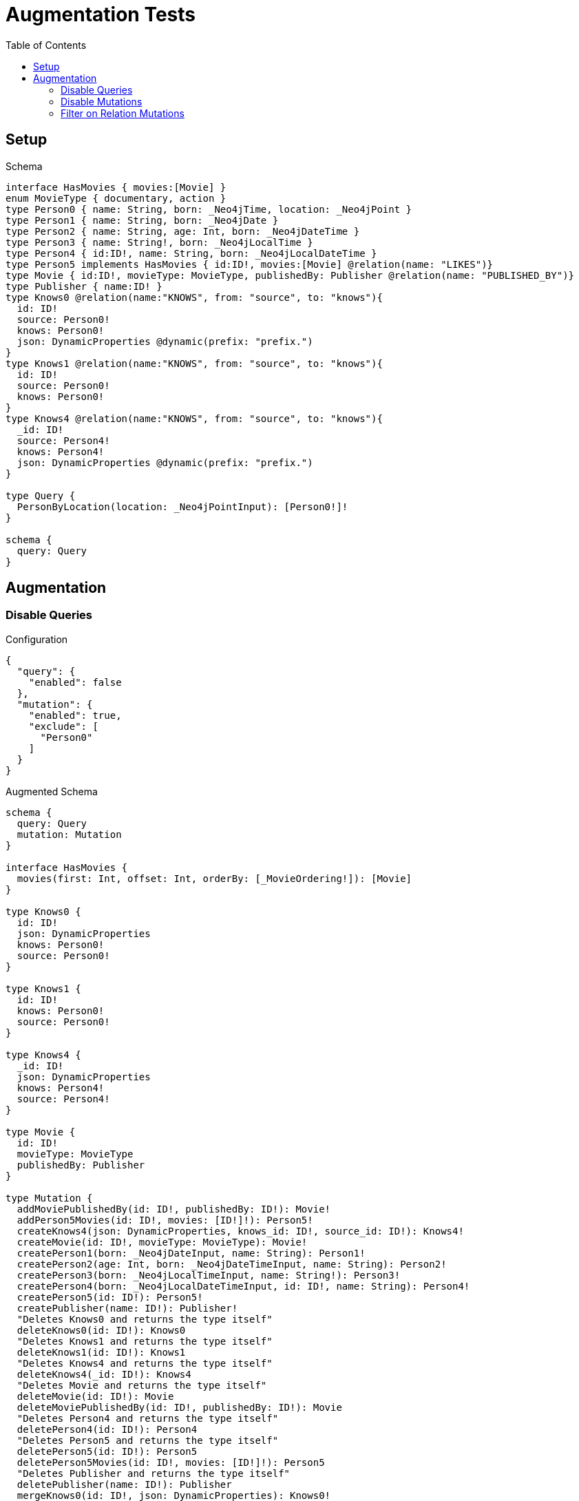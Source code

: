 :toc:

= Augmentation Tests

== Setup

.Schema
[source,graphql,schema=true]
----
interface HasMovies { movies:[Movie] }
enum MovieType { documentary, action }
type Person0 { name: String, born: _Neo4jTime, location: _Neo4jPoint }
type Person1 { name: String, born: _Neo4jDate }
type Person2 { name: String, age: Int, born: _Neo4jDateTime }
type Person3 { name: String!, born: _Neo4jLocalTime }
type Person4 { id:ID!, name: String, born: _Neo4jLocalDateTime }
type Person5 implements HasMovies { id:ID!, movies:[Movie] @relation(name: "LIKES")}
type Movie { id:ID!, movieType: MovieType, publishedBy: Publisher @relation(name: "PUBLISHED_BY")}
type Publisher { name:ID! }
type Knows0 @relation(name:"KNOWS", from: "source", to: "knows"){
  id: ID!
  source: Person0!
  knows: Person0!
  json: DynamicProperties @dynamic(prefix: "prefix.")
}
type Knows1 @relation(name:"KNOWS", from: "source", to: "knows"){
  id: ID!
  source: Person0!
  knows: Person0!
}
type Knows4 @relation(name:"KNOWS", from: "source", to: "knows"){
  _id: ID!
  source: Person4!
  knows: Person4!
  json: DynamicProperties @dynamic(prefix: "prefix.")
}

type Query {
  PersonByLocation(location: _Neo4jPointInput): [Person0!]!
}

schema {
  query: Query
}
----

== Augmentation

=== Disable Queries

.Configuration
[source,json,schema-config=true]
----
{
  "query": {
    "enabled": false
  },
  "mutation": {
    "enabled": true,
    "exclude": [
      "Person0"
    ]
  }
}
----

.Augmented Schema
[source,graphql,augmented=true]
----
schema {
  query: Query
  mutation: Mutation
}

interface HasMovies {
  movies(first: Int, offset: Int, orderBy: [_MovieOrdering!]): [Movie]
}

type Knows0 {
  id: ID!
  json: DynamicProperties
  knows: Person0!
  source: Person0!
}

type Knows1 {
  id: ID!
  knows: Person0!
  source: Person0!
}

type Knows4 {
  _id: ID!
  json: DynamicProperties
  knows: Person4!
  source: Person4!
}

type Movie {
  id: ID!
  movieType: MovieType
  publishedBy: Publisher
}

type Mutation {
  addMoviePublishedBy(id: ID!, publishedBy: ID!): Movie!
  addPerson5Movies(id: ID!, movies: [ID!]!): Person5!
  createKnows4(json: DynamicProperties, knows_id: ID!, source_id: ID!): Knows4!
  createMovie(id: ID!, movieType: MovieType): Movie!
  createPerson1(born: _Neo4jDateInput, name: String): Person1!
  createPerson2(age: Int, born: _Neo4jDateTimeInput, name: String): Person2!
  createPerson3(born: _Neo4jLocalTimeInput, name: String!): Person3!
  createPerson4(born: _Neo4jLocalDateTimeInput, id: ID!, name: String): Person4!
  createPerson5(id: ID!): Person5!
  createPublisher(name: ID!): Publisher!
  "Deletes Knows0 and returns the type itself"
  deleteKnows0(id: ID!): Knows0
  "Deletes Knows1 and returns the type itself"
  deleteKnows1(id: ID!): Knows1
  "Deletes Knows4 and returns the type itself"
  deleteKnows4(_id: ID!): Knows4
  "Deletes Movie and returns the type itself"
  deleteMovie(id: ID!): Movie
  deleteMoviePublishedBy(id: ID!, publishedBy: ID!): Movie
  "Deletes Person4 and returns the type itself"
  deletePerson4(id: ID!): Person4
  "Deletes Person5 and returns the type itself"
  deletePerson5(id: ID!): Person5
  deletePerson5Movies(id: ID!, movies: [ID!]!): Person5
  "Deletes Publisher and returns the type itself"
  deletePublisher(name: ID!): Publisher
  mergeKnows0(id: ID!, json: DynamicProperties): Knows0!
  mergeKnows4(_id: ID!, json: DynamicProperties): Knows4!
  mergeMovie(id: ID!, movieType: MovieType): Movie!
  mergePerson4(born: _Neo4jLocalDateTimeInput, id: ID!, name: String): Person4!
  updateKnows0(id: ID!, json: DynamicProperties): Knows0
  updateKnows4(_id: ID!, json: DynamicProperties): Knows4
  updateMovie(id: ID!, movieType: MovieType): Movie
  updatePerson4(born: _Neo4jLocalDateTimeInput, id: ID!, name: String): Person4
}

type Person0 {
  born: _Neo4jTime
  location: _Neo4jPoint
  name: String
}

type Person1 {
  born: _Neo4jDate
  name: String
}

type Person2 {
  age: Int
  born: _Neo4jDateTime
  name: String
}

type Person3 {
  born: _Neo4jLocalTime
  name: String!
}

type Person4 {
  born: _Neo4jLocalDateTime
  id: ID!
  name: String
}

type Person5 implements HasMovies {
  id: ID!
  movies(first: Int, offset: Int, orderBy: [_MovieOrdering!]): [Movie]
}

type Publisher {
  name: ID!
}

type Query {
  PersonByLocation(first: Int, location: _Neo4jPointInput, offset: Int, orderBy: [_Person0Ordering!]): [Person0!]!
}

type _Neo4jDate {
  day: Int
  formatted: String
  month: Int
  year: Int
}

type _Neo4jDateTime {
  day: Int
  formatted: String
  hour: Int
  microsecond: Int
  millisecond: Int
  minute: Int
  month: Int
  nanosecond: Int
  second: Int
  timezone: String
  year: Int
}

type _Neo4jLocalDateTime {
  day: Int
  formatted: String
  hour: Int
  microsecond: Int
  millisecond: Int
  minute: Int
  month: Int
  nanosecond: Int
  second: Int
  year: Int
}

type _Neo4jLocalTime {
  formatted: String
  hour: Int
  microsecond: Int
  millisecond: Int
  minute: Int
  nanosecond: Int
  second: Int
}

type _Neo4jPoint {
  """
   The coordinate reference systems (CRS)
   -------------------------------------
   posible values:
   * `wgs-84`: A 2D geographic point in the WGS 84 CRS is specified in one of two ways:
     * longitude and latitude (if these are specified, and the crs is not, then the crs is assumed to be WGS-84)
     * x and y (in this case the crs must be specified, or will be assumed to be Cartesian)
   * `wgs-84-3d`: A 3D geographic point in the WGS 84 CRS is specified one of in two ways:
     * longitude, latitude and either height or z (if these are specified, and the crs is not, then the crs is assumed to be WGS-84-3D)
     * x, y and z (in this case the crs must be specified, or will be assumed to be Cartesian-3D)
   * `cartesian`: A 2D point in the Cartesian CRS is specified with a map containing x and y coordinate values
   * `cartesian-3d`: A 3D point in the Cartesian CRS is specified with a map containing x, y and z coordinate values
  """
  crs: String
  " The third element of the Coordinate for geographic CRS, meters above the ellipsoid defined by the datum (WGS-84)"
  height: Float
  """
   The second element of the Coordinate for geographic CRS, degrees North of the equator
   Range -90.0 to 90.0
  """
  latitude: Float
  """
   The first element of the Coordinate for geographic CRS, degrees East of the prime meridian
   Range -180.0 to 180.0
  """
  longitude: Float
  """
   The internal Neo4j ID for the CRS
   One of:
   * `4326`: represents CRS `wgs-84`
   * `4979`: represents CRS `wgs-84-3d`
   * `7203`: represents CRS `cartesian`
   * `9157`: represents CRS `cartesian-3d`
  """
  srid: Int
  " The first element of the Coordinate"
  x: Float
  " The second element of the Coordinate"
  y: Float
  " The third element of the Coordinate"
  z: Float
}

type _Neo4jTime {
  formatted: String
  hour: Int
  microsecond: Int
  millisecond: Int
  minute: Int
  nanosecond: Int
  second: Int
  timezone: String
}

enum MovieType {
  action
  documentary
}

enum RelationDirection {
  BOTH
  IN
  OUT
}

enum _MovieOrdering {
  id_asc
  id_desc
  movieType_asc
  movieType_desc
}

enum _Person0Ordering {
  born_asc
  born_desc
  location_asc
  location_desc
  name_asc
  name_desc
}

scalar DynamicProperties

input _Neo4jDateInput {
  day: Int
  formatted: String
  month: Int
  year: Int
}

input _Neo4jDateTimeInput {
  day: Int
  formatted: String
  hour: Int
  microsecond: Int
  millisecond: Int
  minute: Int
  month: Int
  nanosecond: Int
  second: Int
  timezone: String
  year: Int
}

input _Neo4jLocalDateTimeInput {
  day: Int
  formatted: String
  hour: Int
  microsecond: Int
  millisecond: Int
  minute: Int
  month: Int
  nanosecond: Int
  second: Int
  year: Int
}

input _Neo4jLocalTimeInput {
  formatted: String
  hour: Int
  microsecond: Int
  millisecond: Int
  minute: Int
  nanosecond: Int
  second: Int
}

input _Neo4jPointInput {
  crs: String
  height: Float
  latitude: Float
  longitude: Float
  srid: Int
  x: Float
  y: Float
  z: Float
}

----

'''

=== Disable Mutations

.Configuration
[source,json,schema-config=true]
----
{
  "query": {
    "enabled": true,
    "exclude": [
      "Person0"
    ]
  },
  "mutation": {
    "enabled": false
  }
}
----

.Augmented Schema
[source,graphql,augmented=true]
----
schema {
  query: Query
}

interface HasMovies {
  movies(filter: _MovieFilter, first: Int, id: ID, id_contains: ID, id_ends_with: ID, id_gt: ID, id_gte: ID, id_in: [ID!], id_lt: ID, id_lte: ID, id_matches: ID, id_not: ID, id_not_contains: ID, id_not_ends_with: ID, id_not_in: [ID!], id_not_starts_with: ID, id_starts_with: ID, movieType: MovieType, movieType_in: [MovieType!], movieType_not: MovieType, movieType_not_in: [MovieType!], offset: Int, orderBy: [_MovieOrdering!]): [Movie]
}

type Knows0 {
  id: ID!
  json: DynamicProperties
  knows: Person0!
  source: Person0!
}

type Knows1 {
  id: ID!
  knows: Person0!
  source: Person0!
}

type Knows4 {
  _id: ID!
  json: DynamicProperties
  knows: Person4!
  source: Person4!
}

type Movie {
  id: ID!
  movieType: MovieType
  publishedBy: Publisher
}

type Person0 {
  born: _Neo4jTime
  location: _Neo4jPoint
  name: String
}

type Person1 {
  born: _Neo4jDate
  name: String
}

type Person2 {
  age: Int
  born: _Neo4jDateTime
  name: String
}

type Person3 {
  born: _Neo4jLocalTime
  name: String!
}

type Person4 {
  born: _Neo4jLocalDateTime
  id: ID!
  name: String
}

type Person5 implements HasMovies {
  id: ID!
  movies(filter: _MovieFilter, first: Int, id: ID, id_contains: ID, id_ends_with: ID, id_gt: ID, id_gte: ID, id_in: [ID!], id_lt: ID, id_lte: ID, id_matches: ID, id_not: ID, id_not_contains: ID, id_not_ends_with: ID, id_not_in: [ID!], id_not_starts_with: ID, id_starts_with: ID, movieType: MovieType, movieType_in: [MovieType!], movieType_not: MovieType, movieType_not_in: [MovieType!], offset: Int, orderBy: [_MovieOrdering!]): [Movie]
}

type Publisher {
  name: ID!
}

type Query {
  PersonByLocation(first: Int, location: _Neo4jPointInput, offset: Int, orderBy: [_Person0Ordering!]): [Person0!]!
  hasMovies(filter: _HasMoviesFilter, first: Int, offset: Int): [HasMovies!]!
  knows0(filter: _Knows0Filter, first: Int, id: ID, id_contains: ID, id_ends_with: ID, id_gt: ID, id_gte: ID, id_in: [ID!], id_lt: ID, id_lte: ID, id_matches: ID, id_not: ID, id_not_contains: ID, id_not_ends_with: ID, id_not_in: [ID!], id_not_starts_with: ID, id_starts_with: ID, offset: Int, orderBy: [_Knows0Ordering!]): [Knows0!]!
  knows1(filter: _Knows1Filter, first: Int, id: ID, id_contains: ID, id_ends_with: ID, id_gt: ID, id_gte: ID, id_in: [ID!], id_lt: ID, id_lte: ID, id_matches: ID, id_not: ID, id_not_contains: ID, id_not_ends_with: ID, id_not_in: [ID!], id_not_starts_with: ID, id_starts_with: ID, offset: Int, orderBy: [_Knows1Ordering!]): [Knows1!]!
  knows4(_id: ID, filter: _Knows4Filter, first: Int, offset: Int, orderBy: [_Knows4Ordering!]): [Knows4!]!
  movie(filter: _MovieFilter, first: Int, id: ID, id_contains: ID, id_ends_with: ID, id_gt: ID, id_gte: ID, id_in: [ID!], id_lt: ID, id_lte: ID, id_matches: ID, id_not: ID, id_not_contains: ID, id_not_ends_with: ID, id_not_in: [ID!], id_not_starts_with: ID, id_starts_with: ID, movieType: MovieType, movieType_in: [MovieType!], movieType_not: MovieType, movieType_not_in: [MovieType!], offset: Int, orderBy: [_MovieOrdering!]): [Movie!]!
  person1(born: _Neo4jDateInput, born_in: [_Neo4jDateInput!], born_not: _Neo4jDateInput, born_not_in: [_Neo4jDateInput!], filter: _Person1Filter, first: Int, name: String, name_contains: String, name_ends_with: String, name_gt: String, name_gte: String, name_in: [String!], name_lt: String, name_lte: String, name_matches: String, name_not: String, name_not_contains: String, name_not_ends_with: String, name_not_in: [String!], name_not_starts_with: String, name_starts_with: String, offset: Int, orderBy: [_Person1Ordering!]): [Person1!]!
  person2(age: Int, age_gt: Int, age_gte: Int, age_in: [Int!], age_lt: Int, age_lte: Int, age_not: Int, age_not_in: [Int!], born: _Neo4jDateTimeInput, born_in: [_Neo4jDateTimeInput!], born_not: _Neo4jDateTimeInput, born_not_in: [_Neo4jDateTimeInput!], filter: _Person2Filter, first: Int, name: String, name_contains: String, name_ends_with: String, name_gt: String, name_gte: String, name_in: [String!], name_lt: String, name_lte: String, name_matches: String, name_not: String, name_not_contains: String, name_not_ends_with: String, name_not_in: [String!], name_not_starts_with: String, name_starts_with: String, offset: Int, orderBy: [_Person2Ordering!]): [Person2!]!
  person3(born: _Neo4jLocalTimeInput, born_in: [_Neo4jLocalTimeInput!], born_not: _Neo4jLocalTimeInput, born_not_in: [_Neo4jLocalTimeInput!], filter: _Person3Filter, first: Int, name: String, name_contains: String, name_ends_with: String, name_gt: String, name_gte: String, name_in: [String!], name_lt: String, name_lte: String, name_matches: String, name_not: String, name_not_contains: String, name_not_ends_with: String, name_not_in: [String!], name_not_starts_with: String, name_starts_with: String, offset: Int, orderBy: [_Person3Ordering!]): [Person3!]!
  person4(born: _Neo4jLocalDateTimeInput, born_in: [_Neo4jLocalDateTimeInput!], born_not: _Neo4jLocalDateTimeInput, born_not_in: [_Neo4jLocalDateTimeInput!], filter: _Person4Filter, first: Int, id: ID, id_contains: ID, id_ends_with: ID, id_gt: ID, id_gte: ID, id_in: [ID!], id_lt: ID, id_lte: ID, id_matches: ID, id_not: ID, id_not_contains: ID, id_not_ends_with: ID, id_not_in: [ID!], id_not_starts_with: ID, id_starts_with: ID, name: String, name_contains: String, name_ends_with: String, name_gt: String, name_gte: String, name_in: [String!], name_lt: String, name_lte: String, name_matches: String, name_not: String, name_not_contains: String, name_not_ends_with: String, name_not_in: [String!], name_not_starts_with: String, name_starts_with: String, offset: Int, orderBy: [_Person4Ordering!]): [Person4!]!
  person5(filter: _Person5Filter, first: Int, id: ID, id_contains: ID, id_ends_with: ID, id_gt: ID, id_gte: ID, id_in: [ID!], id_lt: ID, id_lte: ID, id_matches: ID, id_not: ID, id_not_contains: ID, id_not_ends_with: ID, id_not_in: [ID!], id_not_starts_with: ID, id_starts_with: ID, offset: Int, orderBy: [_Person5Ordering!]): [Person5!]!
  publisher(filter: _PublisherFilter, first: Int, name: ID, name_contains: ID, name_ends_with: ID, name_gt: ID, name_gte: ID, name_in: [ID!], name_lt: ID, name_lte: ID, name_matches: ID, name_not: ID, name_not_contains: ID, name_not_ends_with: ID, name_not_in: [ID!], name_not_starts_with: ID, name_starts_with: ID, offset: Int, orderBy: [_PublisherOrdering!]): [Publisher!]!
}

type _Neo4jDate {
  day: Int
  formatted: String
  month: Int
  year: Int
}

type _Neo4jDateTime {
  day: Int
  formatted: String
  hour: Int
  microsecond: Int
  millisecond: Int
  minute: Int
  month: Int
  nanosecond: Int
  second: Int
  timezone: String
  year: Int
}

type _Neo4jLocalDateTime {
  day: Int
  formatted: String
  hour: Int
  microsecond: Int
  millisecond: Int
  minute: Int
  month: Int
  nanosecond: Int
  second: Int
  year: Int
}

type _Neo4jLocalTime {
  formatted: String
  hour: Int
  microsecond: Int
  millisecond: Int
  minute: Int
  nanosecond: Int
  second: Int
}

type _Neo4jPoint {
  """
   The coordinate reference systems (CRS)
   -------------------------------------
   posible values:
   * `wgs-84`: A 2D geographic point in the WGS 84 CRS is specified in one of two ways:
     * longitude and latitude (if these are specified, and the crs is not, then the crs is assumed to be WGS-84)
     * x and y (in this case the crs must be specified, or will be assumed to be Cartesian)
   * `wgs-84-3d`: A 3D geographic point in the WGS 84 CRS is specified one of in two ways:
     * longitude, latitude and either height or z (if these are specified, and the crs is not, then the crs is assumed to be WGS-84-3D)
     * x, y and z (in this case the crs must be specified, or will be assumed to be Cartesian-3D)
   * `cartesian`: A 2D point in the Cartesian CRS is specified with a map containing x and y coordinate values
   * `cartesian-3d`: A 3D point in the Cartesian CRS is specified with a map containing x, y and z coordinate values
  """
  crs: String
  " The third element of the Coordinate for geographic CRS, meters above the ellipsoid defined by the datum (WGS-84)"
  height: Float
  """
   The second element of the Coordinate for geographic CRS, degrees North of the equator
   Range -90.0 to 90.0
  """
  latitude: Float
  """
   The first element of the Coordinate for geographic CRS, degrees East of the prime meridian
   Range -180.0 to 180.0
  """
  longitude: Float
  """
   The internal Neo4j ID for the CRS
   One of:
   * `4326`: represents CRS `wgs-84`
   * `4979`: represents CRS `wgs-84-3d`
   * `7203`: represents CRS `cartesian`
   * `9157`: represents CRS `cartesian-3d`
  """
  srid: Int
  " The first element of the Coordinate"
  x: Float
  " The second element of the Coordinate"
  y: Float
  " The third element of the Coordinate"
  z: Float
}

type _Neo4jTime {
  formatted: String
  hour: Int
  microsecond: Int
  millisecond: Int
  minute: Int
  nanosecond: Int
  second: Int
  timezone: String
}

enum MovieType {
  action
  documentary
}

enum RelationDirection {
  BOTH
  IN
  OUT
}

enum _Knows0Ordering {
  id_asc
  id_desc
  json_asc
  json_desc
}

enum _Knows1Ordering {
  id_asc
  id_desc
}

enum _Knows4Ordering {
  _id_asc
  _id_desc
  json_asc
  json_desc
}

enum _MovieOrdering {
  id_asc
  id_desc
  movieType_asc
  movieType_desc
}

enum _Person0Ordering {
  born_asc
  born_desc
  location_asc
  location_desc
  name_asc
  name_desc
}

enum _Person1Ordering {
  born_asc
  born_desc
  name_asc
  name_desc
}

enum _Person2Ordering {
  age_asc
  age_desc
  born_asc
  born_desc
  name_asc
  name_desc
}

enum _Person3Ordering {
  born_asc
  born_desc
  name_asc
  name_desc
}

enum _Person4Ordering {
  born_asc
  born_desc
  id_asc
  id_desc
  name_asc
  name_desc
}

enum _Person5Ordering {
  id_asc
  id_desc
}

enum _PublisherOrdering {
  name_asc
  name_desc
}

scalar DynamicProperties

input _HasMoviesFilter {
  AND: [_HasMoviesFilter!]
  NOT: [_HasMoviesFilter!]
  OR: [_HasMoviesFilter!]
  "Filters only those `HasMovies` for which all `movies`-relationship matches this filter. If `null` is passed to this field, only those `HasMovies` will be filtered which has no `movies`-relations"
  movies: _MovieFilter
  "Filters only those `HasMovies` for which all `movies`-relationships matches this filter"
  movies_every: _MovieFilter
  "Filters only those `HasMovies` for which none of the `movies`-relationships matches this filter"
  movies_none: _MovieFilter
  "Filters only those `HasMovies` for which all `movies`-relationship does not match this filter. If `null` is passed to this field, only those `HasMovies` will be filtered which has any `movies`-relation"
  movies_not: _MovieFilter
  "Filters only those `HasMovies` for which exactly one `movies`-relationship matches this filter"
  movies_single: _MovieFilter
  "Filters only those `HasMovies` for which at least one `movies`-relationship matches this filter"
  movies_some: _MovieFilter
}

input _Knows0Filter {
  AND: [_Knows0Filter!]
  NOT: [_Knows0Filter!]
  OR: [_Knows0Filter!]
  id: ID
  id_contains: ID
  id_ends_with: ID
  id_gt: ID
  id_gte: ID
  id_in: [ID]
  id_lt: ID
  id_lte: ID
  id_matches: ID
  id_not: ID
  id_not_contains: ID
  id_not_ends_with: ID
  id_not_in: [ID]
  id_not_starts_with: ID
  id_starts_with: ID
  "Filters only those `Knows0` for which the `knows`-relationship matches this filter. If `null` is passed to this field, only those `Knows0` will be filtered which has no `knows`-relations"
  knows: _Person0Filter
  "@deprecated Use the `knows_not`-field"
  knows_none: _Person0Filter
  "Filters only those `Knows0` for which the `knows`-relationship does not match this filter. If `null` is passed to this field, only those `Knows0` will be filtered which has any `knows`-relation"
  knows_not: _Person0Filter
  "@deprecated Use the `knows`-field directly (without any suffix)"
  knows_single: _Person0Filter
  "@deprecated Use the `knows`-field directly (without any suffix)"
  knows_some: _Person0Filter
  "Filters only those `Knows0` for which the `source`-relationship matches this filter. If `null` is passed to this field, only those `Knows0` will be filtered which has no `source`-relations"
  source: _Person0Filter
  "@deprecated Use the `source_not`-field"
  source_none: _Person0Filter
  "Filters only those `Knows0` for which the `source`-relationship does not match this filter. If `null` is passed to this field, only those `Knows0` will be filtered which has any `source`-relation"
  source_not: _Person0Filter
  "@deprecated Use the `source`-field directly (without any suffix)"
  source_single: _Person0Filter
  "@deprecated Use the `source`-field directly (without any suffix)"
  source_some: _Person0Filter
}

input _Knows1Filter {
  AND: [_Knows1Filter!]
  NOT: [_Knows1Filter!]
  OR: [_Knows1Filter!]
  id: ID
  id_contains: ID
  id_ends_with: ID
  id_gt: ID
  id_gte: ID
  id_in: [ID]
  id_lt: ID
  id_lte: ID
  id_matches: ID
  id_not: ID
  id_not_contains: ID
  id_not_ends_with: ID
  id_not_in: [ID]
  id_not_starts_with: ID
  id_starts_with: ID
  "Filters only those `Knows1` for which the `knows`-relationship matches this filter. If `null` is passed to this field, only those `Knows1` will be filtered which has no `knows`-relations"
  knows: _Person0Filter
  "@deprecated Use the `knows_not`-field"
  knows_none: _Person0Filter
  "Filters only those `Knows1` for which the `knows`-relationship does not match this filter. If `null` is passed to this field, only those `Knows1` will be filtered which has any `knows`-relation"
  knows_not: _Person0Filter
  "@deprecated Use the `knows`-field directly (without any suffix)"
  knows_single: _Person0Filter
  "@deprecated Use the `knows`-field directly (without any suffix)"
  knows_some: _Person0Filter
  "Filters only those `Knows1` for which the `source`-relationship matches this filter. If `null` is passed to this field, only those `Knows1` will be filtered which has no `source`-relations"
  source: _Person0Filter
  "@deprecated Use the `source_not`-field"
  source_none: _Person0Filter
  "Filters only those `Knows1` for which the `source`-relationship does not match this filter. If `null` is passed to this field, only those `Knows1` will be filtered which has any `source`-relation"
  source_not: _Person0Filter
  "@deprecated Use the `source`-field directly (without any suffix)"
  source_single: _Person0Filter
  "@deprecated Use the `source`-field directly (without any suffix)"
  source_some: _Person0Filter
}

input _Knows4Filter {
  AND: [_Knows4Filter!]
  NOT: [_Knows4Filter!]
  OR: [_Knows4Filter!]
  _id: ID
  _id_contains: ID
  _id_ends_with: ID
  _id_gt: ID
  _id_gte: ID
  _id_in: [ID]
  _id_lt: ID
  _id_lte: ID
  _id_matches: ID
  _id_not: ID
  _id_not_contains: ID
  _id_not_ends_with: ID
  _id_not_in: [ID]
  _id_not_starts_with: ID
  _id_starts_with: ID
  "Filters only those `Knows4` for which the `knows`-relationship matches this filter. If `null` is passed to this field, only those `Knows4` will be filtered which has no `knows`-relations"
  knows: _Person4Filter
  "@deprecated Use the `knows_not`-field"
  knows_none: _Person4Filter
  "Filters only those `Knows4` for which the `knows`-relationship does not match this filter. If `null` is passed to this field, only those `Knows4` will be filtered which has any `knows`-relation"
  knows_not: _Person4Filter
  "@deprecated Use the `knows`-field directly (without any suffix)"
  knows_single: _Person4Filter
  "@deprecated Use the `knows`-field directly (without any suffix)"
  knows_some: _Person4Filter
  "Filters only those `Knows4` for which the `source`-relationship matches this filter. If `null` is passed to this field, only those `Knows4` will be filtered which has no `source`-relations"
  source: _Person4Filter
  "@deprecated Use the `source_not`-field"
  source_none: _Person4Filter
  "Filters only those `Knows4` for which the `source`-relationship does not match this filter. If `null` is passed to this field, only those `Knows4` will be filtered which has any `source`-relation"
  source_not: _Person4Filter
  "@deprecated Use the `source`-field directly (without any suffix)"
  source_single: _Person4Filter
  "@deprecated Use the `source`-field directly (without any suffix)"
  source_some: _Person4Filter
}

input _MovieFilter {
  AND: [_MovieFilter!]
  NOT: [_MovieFilter!]
  OR: [_MovieFilter!]
  id: ID
  id_contains: ID
  id_ends_with: ID
  id_gt: ID
  id_gte: ID
  id_in: [ID]
  id_lt: ID
  id_lte: ID
  id_matches: ID
  id_not: ID
  id_not_contains: ID
  id_not_ends_with: ID
  id_not_in: [ID]
  id_not_starts_with: ID
  id_starts_with: ID
  movieType: MovieType
  movieType_in: [MovieType]
  movieType_not: MovieType
  movieType_not_in: [MovieType]
  "Filters only those `Movie` for which the `publishedBy`-relationship matches this filter. If `null` is passed to this field, only those `Movie` will be filtered which has no `publishedBy`-relations"
  publishedBy: _PublisherFilter
  "@deprecated Use the `publishedBy_not`-field"
  publishedBy_none: _PublisherFilter
  "Filters only those `Movie` for which the `publishedBy`-relationship does not match this filter. If `null` is passed to this field, only those `Movie` will be filtered which has any `publishedBy`-relation"
  publishedBy_not: _PublisherFilter
  "@deprecated Use the `publishedBy`-field directly (without any suffix)"
  publishedBy_single: _PublisherFilter
  "@deprecated Use the `publishedBy`-field directly (without any suffix)"
  publishedBy_some: _PublisherFilter
}

input _Neo4jDateInput {
  day: Int
  formatted: String
  month: Int
  year: Int
}

input _Neo4jDateTimeInput {
  day: Int
  formatted: String
  hour: Int
  microsecond: Int
  millisecond: Int
  minute: Int
  month: Int
  nanosecond: Int
  second: Int
  timezone: String
  year: Int
}

input _Neo4jLocalDateTimeInput {
  day: Int
  formatted: String
  hour: Int
  microsecond: Int
  millisecond: Int
  minute: Int
  month: Int
  nanosecond: Int
  second: Int
  year: Int
}

input _Neo4jLocalTimeInput {
  formatted: String
  hour: Int
  microsecond: Int
  millisecond: Int
  minute: Int
  nanosecond: Int
  second: Int
}

input _Neo4jPointDistanceFilter {
  distance: Float!
  point: _Neo4jPointInput!
}

input _Neo4jPointInput {
  crs: String
  height: Float
  latitude: Float
  longitude: Float
  srid: Int
  x: Float
  y: Float
  z: Float
}

input _Neo4jTimeInput {
  formatted: String
  hour: Int
  microsecond: Int
  millisecond: Int
  minute: Int
  nanosecond: Int
  second: Int
  timezone: String
}

input _Person0Filter {
  AND: [_Person0Filter!]
  NOT: [_Person0Filter!]
  OR: [_Person0Filter!]
  born: _Neo4jTimeInput
  born_in: [_Neo4jTimeInput]
  born_not: _Neo4jTimeInput
  born_not_in: [_Neo4jTimeInput]
  location: _Neo4jPointInput
  location_distance: _Neo4jPointDistanceFilter
  location_distance_gt: _Neo4jPointDistanceFilter
  location_distance_gte: _Neo4jPointDistanceFilter
  location_distance_lt: _Neo4jPointDistanceFilter
  location_distance_lte: _Neo4jPointDistanceFilter
  location_not: _Neo4jPointInput
  name: String
  name_contains: String
  name_ends_with: String
  name_gt: String
  name_gte: String
  name_in: [String]
  name_lt: String
  name_lte: String
  name_matches: String
  name_not: String
  name_not_contains: String
  name_not_ends_with: String
  name_not_in: [String]
  name_not_starts_with: String
  name_starts_with: String
}

input _Person1Filter {
  AND: [_Person1Filter!]
  NOT: [_Person1Filter!]
  OR: [_Person1Filter!]
  born: _Neo4jDateInput
  born_in: [_Neo4jDateInput]
  born_not: _Neo4jDateInput
  born_not_in: [_Neo4jDateInput]
  name: String
  name_contains: String
  name_ends_with: String
  name_gt: String
  name_gte: String
  name_in: [String]
  name_lt: String
  name_lte: String
  name_matches: String
  name_not: String
  name_not_contains: String
  name_not_ends_with: String
  name_not_in: [String]
  name_not_starts_with: String
  name_starts_with: String
}

input _Person2Filter {
  AND: [_Person2Filter!]
  NOT: [_Person2Filter!]
  OR: [_Person2Filter!]
  age: Int
  age_gt: Int
  age_gte: Int
  age_in: [Int]
  age_lt: Int
  age_lte: Int
  age_not: Int
  age_not_in: [Int]
  born: _Neo4jDateTimeInput
  born_in: [_Neo4jDateTimeInput]
  born_not: _Neo4jDateTimeInput
  born_not_in: [_Neo4jDateTimeInput]
  name: String
  name_contains: String
  name_ends_with: String
  name_gt: String
  name_gte: String
  name_in: [String]
  name_lt: String
  name_lte: String
  name_matches: String
  name_not: String
  name_not_contains: String
  name_not_ends_with: String
  name_not_in: [String]
  name_not_starts_with: String
  name_starts_with: String
}

input _Person3Filter {
  AND: [_Person3Filter!]
  NOT: [_Person3Filter!]
  OR: [_Person3Filter!]
  born: _Neo4jLocalTimeInput
  born_in: [_Neo4jLocalTimeInput]
  born_not: _Neo4jLocalTimeInput
  born_not_in: [_Neo4jLocalTimeInput]
  name: String
  name_contains: String
  name_ends_with: String
  name_gt: String
  name_gte: String
  name_in: [String]
  name_lt: String
  name_lte: String
  name_matches: String
  name_not: String
  name_not_contains: String
  name_not_ends_with: String
  name_not_in: [String]
  name_not_starts_with: String
  name_starts_with: String
}

input _Person4Filter {
  AND: [_Person4Filter!]
  NOT: [_Person4Filter!]
  OR: [_Person4Filter!]
  born: _Neo4jLocalDateTimeInput
  born_in: [_Neo4jLocalDateTimeInput]
  born_not: _Neo4jLocalDateTimeInput
  born_not_in: [_Neo4jLocalDateTimeInput]
  id: ID
  id_contains: ID
  id_ends_with: ID
  id_gt: ID
  id_gte: ID
  id_in: [ID]
  id_lt: ID
  id_lte: ID
  id_matches: ID
  id_not: ID
  id_not_contains: ID
  id_not_ends_with: ID
  id_not_in: [ID]
  id_not_starts_with: ID
  id_starts_with: ID
  name: String
  name_contains: String
  name_ends_with: String
  name_gt: String
  name_gte: String
  name_in: [String]
  name_lt: String
  name_lte: String
  name_matches: String
  name_not: String
  name_not_contains: String
  name_not_ends_with: String
  name_not_in: [String]
  name_not_starts_with: String
  name_starts_with: String
}

input _Person5Filter {
  AND: [_Person5Filter!]
  NOT: [_Person5Filter!]
  OR: [_Person5Filter!]
  id: ID
  id_contains: ID
  id_ends_with: ID
  id_gt: ID
  id_gte: ID
  id_in: [ID]
  id_lt: ID
  id_lte: ID
  id_matches: ID
  id_not: ID
  id_not_contains: ID
  id_not_ends_with: ID
  id_not_in: [ID]
  id_not_starts_with: ID
  id_starts_with: ID
  "Filters only those `Person5` for which all `movies`-relationship matches this filter. If `null` is passed to this field, only those `Person5` will be filtered which has no `movies`-relations"
  movies: _MovieFilter
  "Filters only those `Person5` for which all `movies`-relationships matches this filter"
  movies_every: _MovieFilter
  "Filters only those `Person5` for which none of the `movies`-relationships matches this filter"
  movies_none: _MovieFilter
  "Filters only those `Person5` for which all `movies`-relationship does not match this filter. If `null` is passed to this field, only those `Person5` will be filtered which has any `movies`-relation"
  movies_not: _MovieFilter
  "Filters only those `Person5` for which exactly one `movies`-relationship matches this filter"
  movies_single: _MovieFilter
  "Filters only those `Person5` for which at least one `movies`-relationship matches this filter"
  movies_some: _MovieFilter
}

input _PublisherFilter {
  AND: [_PublisherFilter!]
  NOT: [_PublisherFilter!]
  OR: [_PublisherFilter!]
  name: ID
  name_contains: ID
  name_ends_with: ID
  name_gt: ID
  name_gte: ID
  name_in: [ID]
  name_lt: ID
  name_lte: ID
  name_matches: ID
  name_not: ID
  name_not_contains: ID
  name_not_ends_with: ID
  name_not_in: [ID]
  name_not_starts_with: ID
  name_starts_with: ID
}

----

'''

=== Filter on Relation Mutations

.Configuration
[source,json,schema-config=true]
----
{
  "query": {
    "enabled": false
  },
  "mutation": {
    "enabled": true,
    "exclude": [
      "Person0",
      "Person1",
      "Person2",
      "Person3",
      "Person4"
    ]
  }
}
----

.Augmented Schema
[source,graphql,augmented=true]
----
schema {
  query: Query
  mutation: Mutation
}

interface HasMovies {
  movies(first: Int, offset: Int, orderBy: [_MovieOrdering!]): [Movie]
}

type Knows0 {
  id: ID!
  json: DynamicProperties
  knows: Person0!
  source: Person0!
}

type Knows1 {
  id: ID!
  knows: Person0!
  source: Person0!
}

type Knows4 {
  _id: ID!
  json: DynamicProperties
  knows: Person4!
  source: Person4!
}

type Movie {
  id: ID!
  movieType: MovieType
  publishedBy: Publisher
}

type Mutation {
  addMoviePublishedBy(id: ID!, publishedBy: ID!): Movie!
  addPerson5Movies(id: ID!, movies: [ID!]!): Person5!
  createKnows4(json: DynamicProperties, knows_id: ID!, source_id: ID!): Knows4!
  createMovie(id: ID!, movieType: MovieType): Movie!
  createPerson5(id: ID!): Person5!
  createPublisher(name: ID!): Publisher!
  "Deletes Knows0 and returns the type itself"
  deleteKnows0(id: ID!): Knows0
  "Deletes Knows1 and returns the type itself"
  deleteKnows1(id: ID!): Knows1
  "Deletes Knows4 and returns the type itself"
  deleteKnows4(_id: ID!): Knows4
  "Deletes Movie and returns the type itself"
  deleteMovie(id: ID!): Movie
  deleteMoviePublishedBy(id: ID!, publishedBy: ID!): Movie
  "Deletes Person5 and returns the type itself"
  deletePerson5(id: ID!): Person5
  deletePerson5Movies(id: ID!, movies: [ID!]!): Person5
  "Deletes Publisher and returns the type itself"
  deletePublisher(name: ID!): Publisher
  mergeKnows0(id: ID!, json: DynamicProperties): Knows0!
  mergeKnows4(_id: ID!, json: DynamicProperties): Knows4!
  mergeMovie(id: ID!, movieType: MovieType): Movie!
  updateKnows0(id: ID!, json: DynamicProperties): Knows0
  updateKnows4(_id: ID!, json: DynamicProperties): Knows4
  updateMovie(id: ID!, movieType: MovieType): Movie
}

type Person0 {
  born: _Neo4jTime
  location: _Neo4jPoint
  name: String
}

type Person1 {
  born: _Neo4jDate
  name: String
}

type Person2 {
  age: Int
  born: _Neo4jDateTime
  name: String
}

type Person3 {
  born: _Neo4jLocalTime
  name: String!
}

type Person4 {
  born: _Neo4jLocalDateTime
  id: ID!
  name: String
}

type Person5 implements HasMovies {
  id: ID!
  movies(first: Int, offset: Int, orderBy: [_MovieOrdering!]): [Movie]
}

type Publisher {
  name: ID!
}

type Query {
  PersonByLocation(first: Int, location: _Neo4jPointInput, offset: Int, orderBy: [_Person0Ordering!]): [Person0!]!
}

type _Neo4jDate {
  day: Int
  formatted: String
  month: Int
  year: Int
}

type _Neo4jDateTime {
  day: Int
  formatted: String
  hour: Int
  microsecond: Int
  millisecond: Int
  minute: Int
  month: Int
  nanosecond: Int
  second: Int
  timezone: String
  year: Int
}

type _Neo4jLocalDateTime {
  day: Int
  formatted: String
  hour: Int
  microsecond: Int
  millisecond: Int
  minute: Int
  month: Int
  nanosecond: Int
  second: Int
  year: Int
}

type _Neo4jLocalTime {
  formatted: String
  hour: Int
  microsecond: Int
  millisecond: Int
  minute: Int
  nanosecond: Int
  second: Int
}

type _Neo4jPoint {
  """
   The coordinate reference systems (CRS)
   -------------------------------------
   posible values:
   * `wgs-84`: A 2D geographic point in the WGS 84 CRS is specified in one of two ways:
     * longitude and latitude (if these are specified, and the crs is not, then the crs is assumed to be WGS-84)
     * x and y (in this case the crs must be specified, or will be assumed to be Cartesian)
   * `wgs-84-3d`: A 3D geographic point in the WGS 84 CRS is specified one of in two ways:
     * longitude, latitude and either height or z (if these are specified, and the crs is not, then the crs is assumed to be WGS-84-3D)
     * x, y and z (in this case the crs must be specified, or will be assumed to be Cartesian-3D)
   * `cartesian`: A 2D point in the Cartesian CRS is specified with a map containing x and y coordinate values
   * `cartesian-3d`: A 3D point in the Cartesian CRS is specified with a map containing x, y and z coordinate values
  """
  crs: String
  " The third element of the Coordinate for geographic CRS, meters above the ellipsoid defined by the datum (WGS-84)"
  height: Float
  """
   The second element of the Coordinate for geographic CRS, degrees North of the equator
   Range -90.0 to 90.0
  """
  latitude: Float
  """
   The first element of the Coordinate for geographic CRS, degrees East of the prime meridian
   Range -180.0 to 180.0
  """
  longitude: Float
  """
   The internal Neo4j ID for the CRS
   One of:
   * `4326`: represents CRS `wgs-84`
   * `4979`: represents CRS `wgs-84-3d`
   * `7203`: represents CRS `cartesian`
   * `9157`: represents CRS `cartesian-3d`
  """
  srid: Int
  " The first element of the Coordinate"
  x: Float
  " The second element of the Coordinate"
  y: Float
  " The third element of the Coordinate"
  z: Float
}

type _Neo4jTime {
  formatted: String
  hour: Int
  microsecond: Int
  millisecond: Int
  minute: Int
  nanosecond: Int
  second: Int
  timezone: String
}

enum MovieType {
  action
  documentary
}

enum RelationDirection {
  BOTH
  IN
  OUT
}

enum _MovieOrdering {
  id_asc
  id_desc
  movieType_asc
  movieType_desc
}

enum _Person0Ordering {
  born_asc
  born_desc
  location_asc
  location_desc
  name_asc
  name_desc
}

scalar DynamicProperties

input _Neo4jPointInput {
  crs: String
  height: Float
  latitude: Float
  longitude: Float
  srid: Int
  x: Float
  y: Float
  z: Float
}

----

'''
